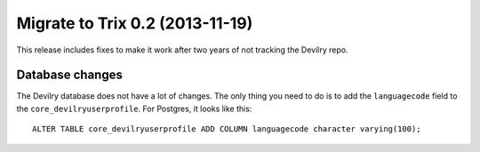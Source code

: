 ================================
Migrate to Trix 0.2 (2013-11-19)
================================

This release includes fixes to make it work after two years of not tracking the
Devilry repo.


Database changes
################
The Devilry database does not have a lot of changes. The only thing you need to
do is to add the ``languagecode`` field to the ``core_devilryuserprofile``. For
Postgres, it looks like this::

    ALTER TABLE core_devilryuserprofile ADD COLUMN languagecode character varying(100);

